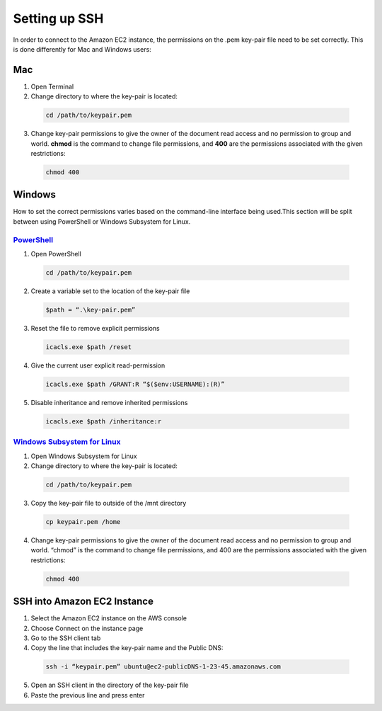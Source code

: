 ==============
Setting up SSH
==============
In order to connect to the Amazon EC2 instance, the permissions on the .pem key-pair file need to be set correctly. This is done differently for Mac and Windows users:

Mac
===

1. Open Terminal
2. Change directory to where the key-pair is located:

 .. code-block:: bash 

    cd /path/to/keypair.pem
3. Change key-pair permissions to give the owner of the document read access and no permission to group and world. **chmod** is the command to change file permissions, and **400** are the permissions associated with the given restrictions:

 .. code-block:: bash 

    chmod 400

Windows
=======
How to set the correct permissions varies based on the command-line interface being used.This section will be split between using PowerShell or Windows Subsystem for Linux. 

`PowerShell <https://docs.microsoft.com/en-us/powershell/scripting/overview?view=powershell-7.2>`_
---------------------------------------------------------------------------------------------------
1. Open PowerShell

 .. code-block:: bash 

    cd /path/to/keypair.pem
2. Create a variable set to the location of the key-pair file

 .. code-block:: bash 

    $path = “.\key-pair.pem”
3. Reset the file to remove explicit permissions

 .. code-block:: bash 

    icacls.exe $path /reset
4. Give the current user explicit read-permission

 .. code-block:: bash 

    icacls.exe $path /GRANT:R “$($env:USERNAME):(R)”
5. Disable inheritance and remove inherited permissions

 .. code-block:: bash 

    icacls.exe $path /inheritance:r

`Windows Subsystem for Linux  <https://docs.microsoft.com/en-us/windows/wsl/install>`_
---------------------------------------------------------------------------------------
1. Open Windows Subsystem for Linux
2. Change directory to where the key-pair is located:

 .. code-block:: bash 

    cd /path/to/keypair.pem
3. Copy the key-pair file to outside of the /mnt directory

 .. code-block:: bash 

    cp keypair.pem /home
4. Change key-pair permissions to give the owner of the document read access and no permission to group and world. “chmod” is the command to change file permissions, and 400 are the permissions associated with the given restrictions:

 .. code-block:: bash 

    chmod 400

SSH into Amazon EC2 Instance
============================
1. Select the Amazon EC2 instance on the AWS console
2. Choose Connect on the instance page
3. Go to the SSH client tab
4. Copy the line that includes the key-pair name and the Public DNS:

 .. code-block:: bash 

    ssh -i “keypair.pem” ubuntu@ec2-publicDNS-1-23-45.amazonaws.com
5. Open an SSH client in the directory of the key-pair file 
6. Paste the previous line and press enter
